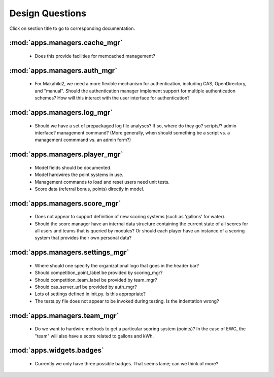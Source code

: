 Design Questions
================

Click on section title to go to corresponding documentation.

:mod:`apps.managers.cache_mgr`
------------------------------

  * Does this provide facilities for memcached management?

:mod:`apps.managers.auth_mgr`
-----------------------------

  * For Makahiki2, we need a more flexible mechanism for authentication, including CAS, OpenDirectory, and "manual".  Should the authentication manager implement support for multiple authentication schemes?   How will this interact with the user interface for authentication?

:mod:`apps.managers.log_mgr`
----------------------------

  * Should we have a set of prepackaged log file analyses?  If so, where do they go?  scripts/?  admin interface? management command? (More generally, when should something be a script vs. a management commmand vs. an admin form?)

:mod:`apps.managers.player_mgr`
-------------------------------

  * Model fields should be documented.
  * Model hardwires the point systems in use. 
  * Management commands to load and reset users need unit tests.
  * Score data (referral bonus, points) directly in model.

:mod:`apps.managers.score_mgr`
------------------------------

  * Does not appear to support definition of new scoring systems (such as 'gallons' for water).
  * Should the score manager have an internal data structure containing the current state of all scores for all users and teams that is queried by modules?  Or should each player have an instance of a scoring system that provides their own personal data?

:mod:`apps.managers.settings_mgr`
---------------------------------

  * Where should one specify the organizational logo that goes in the header bar?
  * Should competition_point_label be provided by scoring_mgr? 
  * Should competition_team_label be provided by team_mgr?
  * Should cas_server_url be provided by auth_mgr?
  * Lots of settings defined in init.py.  Is this appropriate?
  * The tests.py file does not appear to be invoked during testing.  Is the
    indentation wrong?

:mod:`apps.managers.team_mgr`
-----------------------------

  * Do we want to hardwire methods to get a particular scoring system (points)?  In the case of EWC, the "team" will also have a score related to gallons and kWh.

:mod:`apps.widgets.badges`
--------------------------

  * Currently we only have three possible badges.  That seems lame; can we think of more?

 















